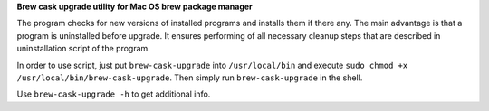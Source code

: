 **Brew cask upgrade utility for Mac OS brew package manager**

The program checks for new versions of installed programs and installs
them if there any.  The main advantage is that a program is uninstalled
before upgrade. It ensures performing of all
necessary cleanup steps that are described in uninstallation script of
the program.

In order to use script, just put ``brew-cask-upgrade``
into ``/usr/local/bin`` and execute
``sudo chmod +x /usr/local/bin/brew-cask-upgrade``. Then simply run
``brew-cask-upgrade`` in the shell.

Use ``brew-cask-upgrade -h`` to get additional info.
